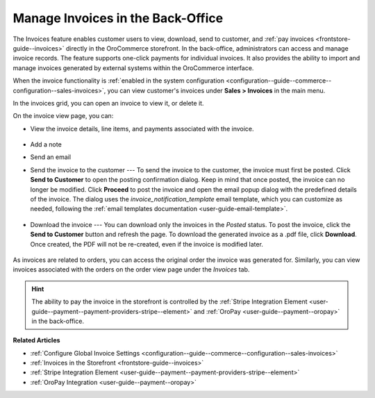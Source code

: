 .. _user-guide--sales--invoices:

Manage Invoices in the Back-Office
==================================

The Invoices feature enables customer users to view, download, send to customer, and :ref:`pay invoices <frontstore-guide--invoices>` directly in the OroCommerce storefront. In the back-office, administrators can access and manage invoice records. The feature supports one-click payments for individual invoices.  It also provides the ability to import and manage invoices generated by external systems within the OroCommerce interface.

When the invoice functionality is :ref:`enabled in the system configuration <configuration--guide--commerce--configuration--sales-invoices>`, you can view customer's invoices under **Sales > Invoices** in the main menu.

In the invoices grid, you can open an invoice to view it, or delete it.

.. image:: /user/img/sales/invoices/invoices-grid.png
   :alt: Invoices grid

On the invoice view page, you can:

* View the invoice details, line items, and payments associated with the invoice.

    .. image:: /user/img/sales/invoices/invoices-view-page.png
       :alt: Invoices View Page

* Add a note
* Send an email
* Send the invoice to the customer --- To send the invoice to the customer, the invoice must first be posted. Click **Send to Customer** to open the posting confirmation dialog. Keep in mind that once posted, the invoice can no longer be modified. Click **Proceed** to post the invoice and open the email popup dialog with the predefined details of the invoice. The dialog uses the *invoice_notification_template* email template, which you can customize as needed, following the :ref:`email templates documentation <user-guide-email-template>`.

    .. image:: /user/img/sales/invoices/invoice_notification_template.png
       :alt: Send to Customer popup dialog

* Download the invoice --- You can download only the invoices in the *Posted* status. To post the invoice, click the **Send to Customer** button and refresh the page. To download the generated invoice as a .pdf file, click **Download**. Once created, the PDF will not be re-created, even if the invoice is modified later.

    .. image:: /user/img/sales/invoices/download-invoice2.png
       :alt: The Download button appears on the Invoice details page once the invoice changes its status to Posted

As invoices are related to orders, you can access the original order the invoice was generated for. Similarly, you can view invoices associated with the orders on the order view page under the *Invoices* tab.

.. image:: /user/img/sales/invoices/invoices-order-view-page.png
   :alt: Invoices tab on the order view page

.. hint:: The ability to pay the invoice in the storefront is controlled by the :ref:`Stripe Integration Element <user-guide--payment--payment-providers-stripe--element>` and :ref:`OroPay <user-guide--payment--oropay>` in the back-office.

**Related Articles**

* :ref:`Configure Global Invoice Settings <configuration--guide--commerce--configuration--sales-invoices>`
* :ref:`Invoices in the Storefront <frontstore-guide--invoices>`
* :ref:`Stripe Integration Element <user-guide--payment--payment-providers-stripe--element>`
* :ref:`OroPay Integration <user-guide--payment--oropay>`